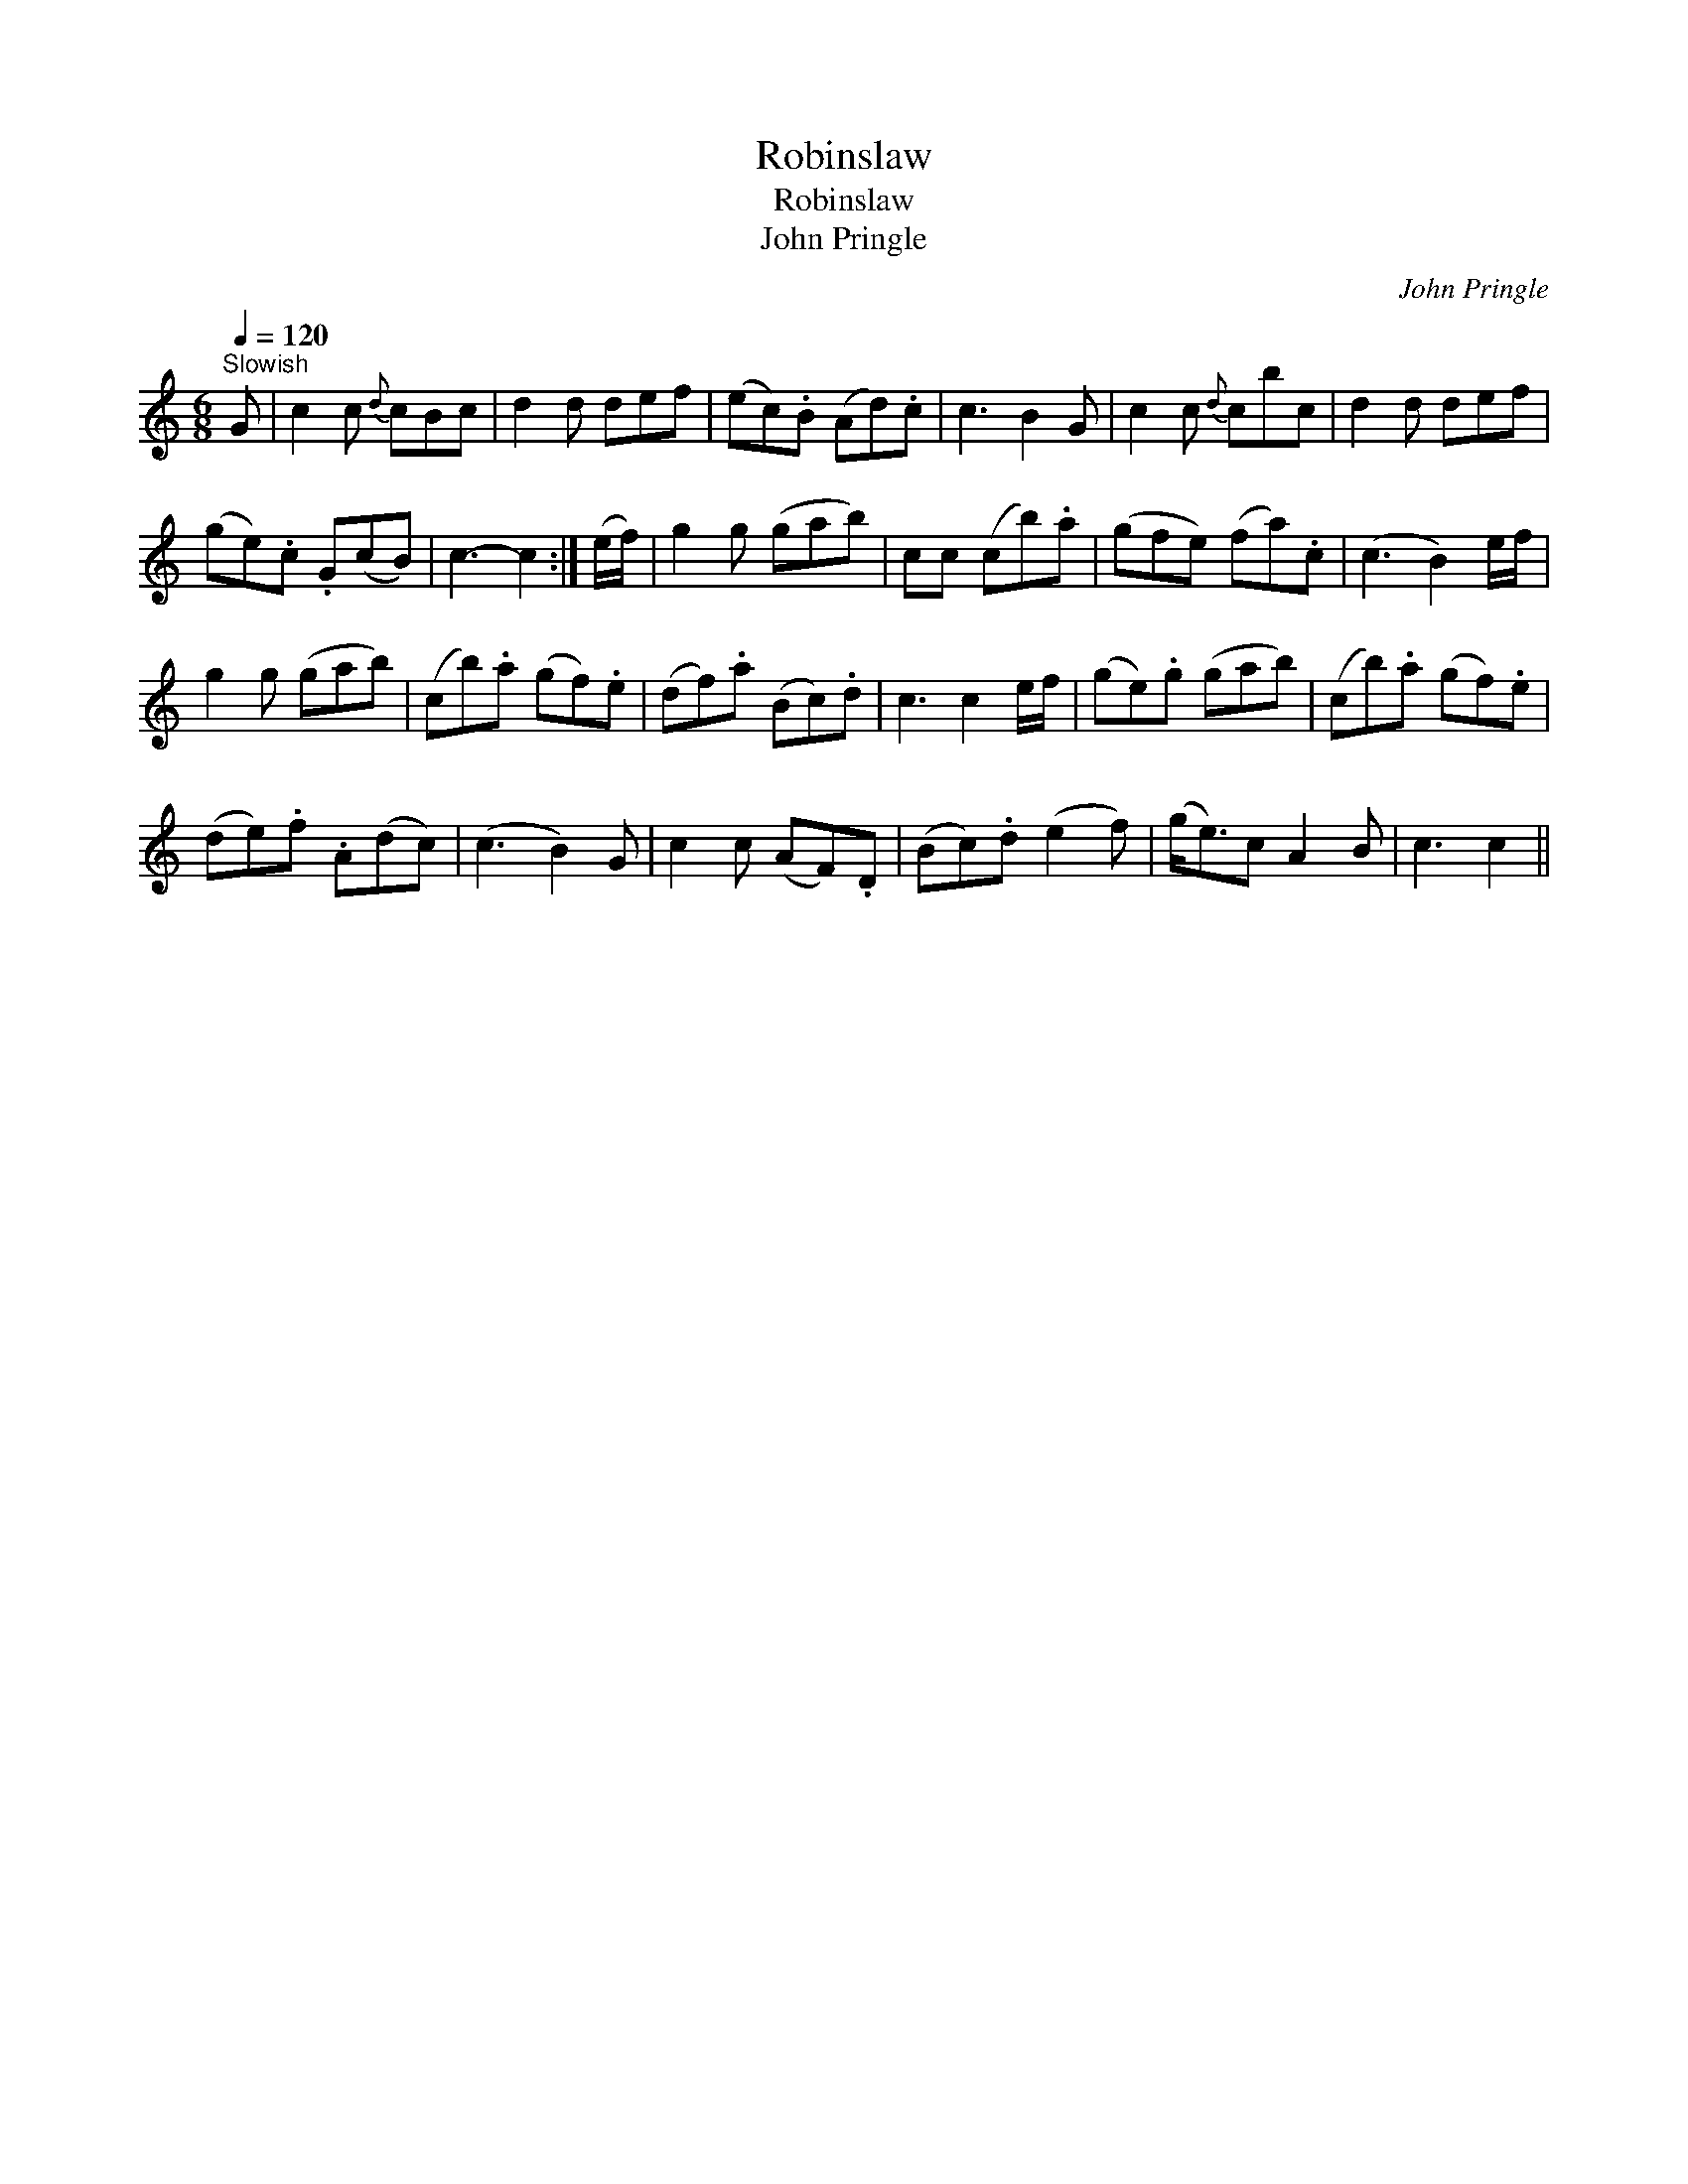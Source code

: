 X:1
T:Robinslaw
T:Robinslaw
T:John Pringle
C:John Pringle
L:1/8
Q:1/4=120
M:6/8
K:C
V:1 treble 
V:1
"^Slowish" G | c2 c{d} cBc | d2 d def | (ec).B (Ad).c | c3 B2 G | c2 c{d} cbc | d2 d def | %7
 (ge).c .G(cB) | c3- c2 :| (e/f/) | g2 g (gab) | cc (cb).a | (gfe) (fa).c | (c3 B2) e/f/ | %14
 g2 g (gab) | (cb).a (gf).e | (df).a (Bc).d | c3 c2 e/f/ | (ge).g (gab) | (cb).a (gf).e | %20
 (de).f .A(dc) | (c3 B2) G | c2 c (AF).D | (Bc).d (e2 f) | (g<e)c A2 B | c3 c2 || %26

